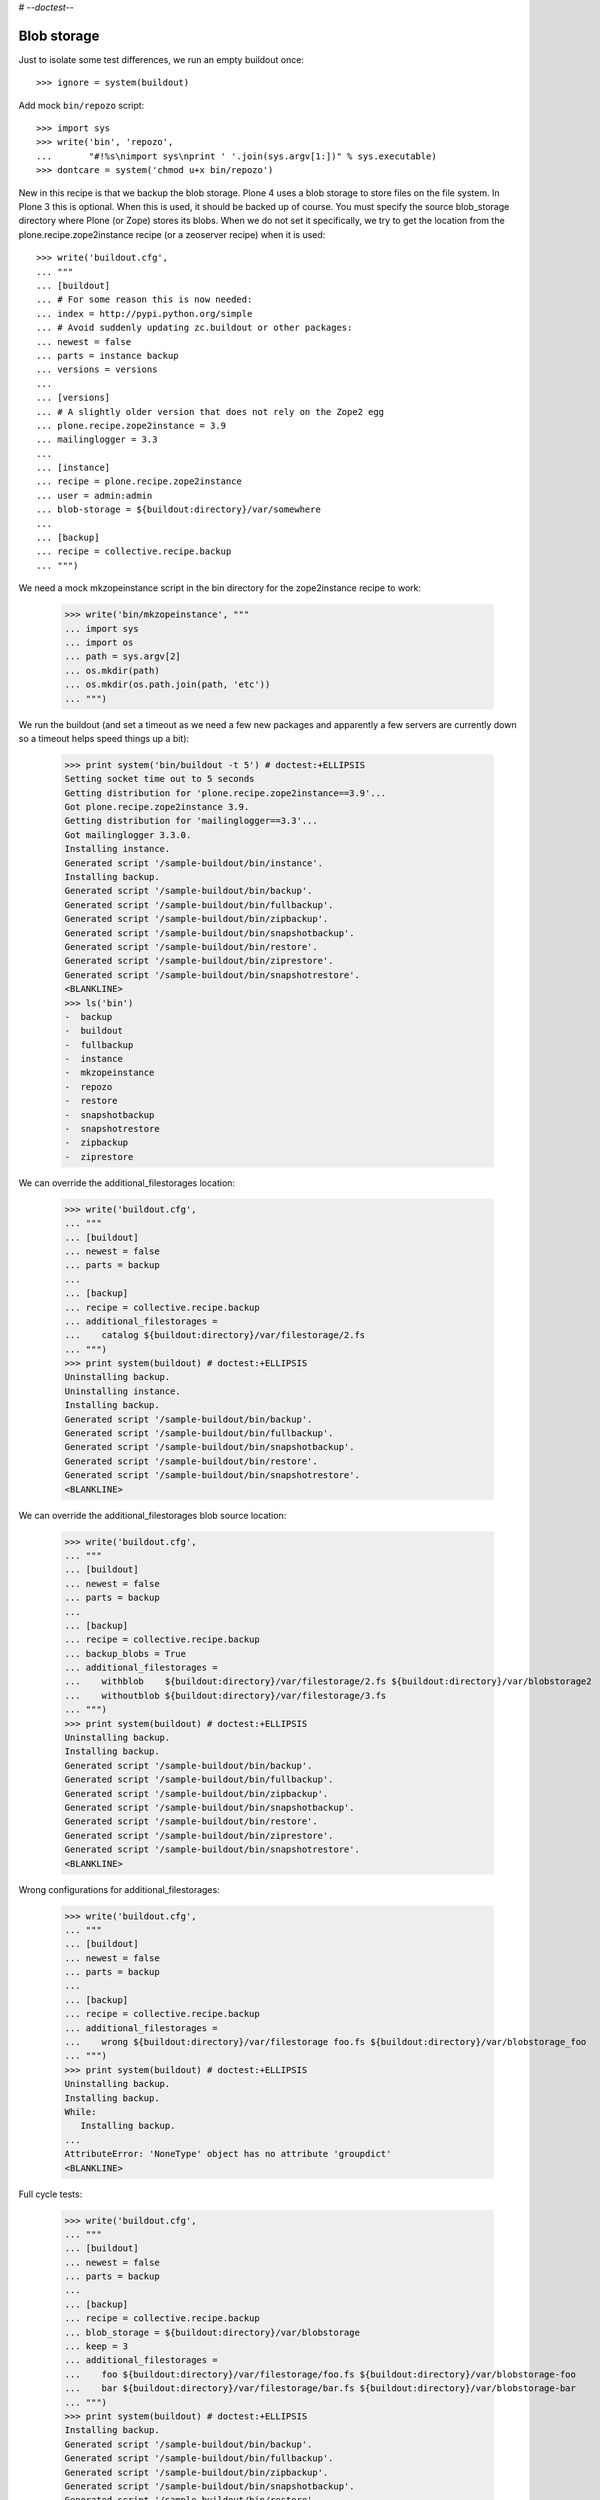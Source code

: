 # -*-doctest-*-

Blob storage
============

Just to isolate some test differences, we run an empty buildout once::

    >>> ignore = system(buildout)

Add mock ``bin/repozo`` script::

    >>> import sys
    >>> write('bin', 'repozo',
    ...       "#!%s\nimport sys\nprint ' '.join(sys.argv[1:])" % sys.executable)
    >>> dontcare = system('chmod u+x bin/repozo')

New in this recipe is that we backup the blob storage.  Plone 4 uses a
blob storage to store files on the file system.  In Plone 3 this is
optional.  When this is used, it should be backed up of course.  You
must specify the source blob_storage directory where Plone (or Zope)
stores its blobs.  When we do not set it specifically, we try to get
the location from the plone.recipe.zope2instance recipe (or a
zeoserver recipe) when it is used::

    >>> write('buildout.cfg',
    ... """
    ... [buildout]
    ... # For some reason this is now needed:
    ... index = http://pypi.python.org/simple
    ... # Avoid suddenly updating zc.buildout or other packages:
    ... newest = false
    ... parts = instance backup
    ... versions = versions
    ...
    ... [versions]
    ... # A slightly older version that does not rely on the Zope2 egg
    ... plone.recipe.zope2instance = 3.9
    ... mailinglogger = 3.3
    ...
    ... [instance]
    ... recipe = plone.recipe.zope2instance
    ... user = admin:admin
    ... blob-storage = ${buildout:directory}/var/somewhere
    ...
    ... [backup]
    ... recipe = collective.recipe.backup
    ... """)

We need a mock mkzopeinstance script in the bin directory for the
zope2instance recipe to work:

    >>> write('bin/mkzopeinstance', """
    ... import sys
    ... import os
    ... path = sys.argv[2]
    ... os.mkdir(path)
    ... os.mkdir(os.path.join(path, 'etc'))
    ... """)

We run the buildout (and set a timeout as we need a few new packages
and apparently a few servers are currently down so a timeout helps
speed things up a bit):

    >>> print system('bin/buildout -t 5') # doctest:+ELLIPSIS
    Setting socket time out to 5 seconds
    Getting distribution for 'plone.recipe.zope2instance==3.9'...
    Got plone.recipe.zope2instance 3.9.
    Getting distribution for 'mailinglogger==3.3'...
    Got mailinglogger 3.3.0.
    Installing instance.
    Generated script '/sample-buildout/bin/instance'.
    Installing backup.
    Generated script '/sample-buildout/bin/backup'.
    Generated script '/sample-buildout/bin/fullbackup'.
    Generated script '/sample-buildout/bin/zipbackup'.
    Generated script '/sample-buildout/bin/snapshotbackup'.
    Generated script '/sample-buildout/bin/restore'.
    Generated script '/sample-buildout/bin/ziprestore'.
    Generated script '/sample-buildout/bin/snapshotrestore'.
    <BLANKLINE>
    >>> ls('bin')
    -  backup
    -  buildout
    -  fullbackup
    -  instance
    -  mkzopeinstance
    -  repozo
    -  restore
    -  snapshotbackup
    -  snapshotrestore
    -  zipbackup
    -  ziprestore

We can override the additional_filestorages location:

    >>> write('buildout.cfg',
    ... """
    ... [buildout]
    ... newest = false
    ... parts = backup
    ...
    ... [backup]
    ... recipe = collective.recipe.backup
    ... additional_filestorages =
    ...    catalog ${buildout:directory}/var/filestorage/2.fs
    ... """)
    >>> print system(buildout) # doctest:+ELLIPSIS
    Uninstalling backup.
    Uninstalling instance.
    Installing backup.
    Generated script '/sample-buildout/bin/backup'.
    Generated script '/sample-buildout/bin/fullbackup'.
    Generated script '/sample-buildout/bin/snapshotbackup'.
    Generated script '/sample-buildout/bin/restore'.
    Generated script '/sample-buildout/bin/snapshotrestore'.
    <BLANKLINE>


We can override the additional_filestorages blob source location:

    >>> write('buildout.cfg',
    ... """
    ... [buildout]
    ... newest = false
    ... parts = backup
    ...
    ... [backup]
    ... recipe = collective.recipe.backup
    ... backup_blobs = True
    ... additional_filestorages =
    ...    withblob    ${buildout:directory}/var/filestorage/2.fs ${buildout:directory}/var/blobstorage2
    ...    withoutblob ${buildout:directory}/var/filestorage/3.fs
    ... """)
    >>> print system(buildout) # doctest:+ELLIPSIS
    Uninstalling backup.
    Installing backup.
    Generated script '/sample-buildout/bin/backup'.
    Generated script '/sample-buildout/bin/fullbackup'.
    Generated script '/sample-buildout/bin/zipbackup'.
    Generated script '/sample-buildout/bin/snapshotbackup'.
    Generated script '/sample-buildout/bin/restore'.
    Generated script '/sample-buildout/bin/ziprestore'.
    Generated script '/sample-buildout/bin/snapshotrestore'.
    <BLANKLINE>

Wrong configurations for additional_filestorages:

    >>> write('buildout.cfg',
    ... """
    ... [buildout]
    ... newest = false
    ... parts = backup
    ...
    ... [backup]
    ... recipe = collective.recipe.backup
    ... additional_filestorages =
    ...    wrong ${buildout:directory}/var/filestorage foo.fs ${buildout:directory}/var/blobstorage_foo
    ... """)
    >>> print system(buildout) # doctest:+ELLIPSIS
    Uninstalling backup.
    Installing backup.
    While:
       Installing backup.
    ...
    AttributeError: 'NoneType' object has no attribute 'groupdict'
    <BLANKLINE>

Full cycle tests:

    >>> write('buildout.cfg',
    ... """
    ... [buildout]
    ... newest = false
    ... parts = backup
    ...
    ... [backup]
    ... recipe = collective.recipe.backup
    ... blob_storage = ${buildout:directory}/var/blobstorage
    ... keep = 3
    ... additional_filestorages =
    ...    foo ${buildout:directory}/var/filestorage/foo.fs ${buildout:directory}/var/blobstorage-foo
    ...    bar ${buildout:directory}/var/filestorage/bar.fs ${buildout:directory}/var/blobstorage-bar
    ... """)
    >>> print system(buildout) # doctest:+ELLIPSIS
    Installing backup.
    Generated script '/sample-buildout/bin/backup'.
    Generated script '/sample-buildout/bin/fullbackup'.
    Generated script '/sample-buildout/bin/zipbackup'.
    Generated script '/sample-buildout/bin/snapshotbackup'.
    Generated script '/sample-buildout/bin/restore'.
    Generated script '/sample-buildout/bin/ziprestore'.
    Generated script '/sample-buildout/bin/snapshotrestore'.
    <BLANKLINE>
    >>> ls('bin')
    -  backup
    -  buildout
    -  fullbackup
    -  instance
    -  mkzopeinstance
    -  repozo
    -  restore
    -  snapshotbackup
    -  snapshotrestore
    -  zipbackup
    -  ziprestore
    >>> mkdir('var/blobstorage')
    >>> write('var', 'blobstorage', 'blob1.txt', "Sample blob 1.")
    >>> mkdir('var/blobstorage-foo')
    >>> write('var', 'blobstorage-foo', 'blob-foo1.txt', "Sample blob foo 1.")
    >>> mkdir('var/blobstorage-bar')
    >>> write('var', 'blobstorage-bar', 'blob-bar1.txt', "Sample blob bar 1.")

Test the snapshotbackup first, as that should be easiest.

    >>> print system('bin/snapshotbackup')
    --backup -f /sample-buildout/var/filestorage/foo.fs -r /sample-buildout/var/snapshotbackups_foo -F --gzip
    --backup -f /sample-buildout/var/filestorage/bar.fs -r /sample-buildout/var/snapshotbackups_bar -F --gzip
    --backup -f /sample-buildout/var/filestorage/Data.fs -r /sample-buildout/var/snapshotbackups -F --gzip
    INFO: Created /sample-buildout/var/snapshotbackups_foo
    INFO: Created /sample-buildout/var/blobstoragesnapshots_foo
    INFO: Created /sample-buildout/var/snapshotbackups_bar
    INFO: Created /sample-buildout/var/blobstoragesnapshots_bar
    INFO: Created /sample-buildout/var/snapshotbackups
    INFO: Created /sample-buildout/var/blobstoragesnapshots
    INFO: Please wait while making snapshot backup: /sample-buildout/var/filestorage/foo.fs to /sample-buildout/var/snapshotbackups_foo
    INFO: Please wait while making snapshot backup: /sample-buildout/var/filestorage/bar.fs to /sample-buildout/var/snapshotbackups_bar
    INFO: Please wait while making snapshot backup: /sample-buildout/var/filestorage/Data.fs to /sample-buildout/var/snapshotbackups
    INFO: Please wait while making snapshot of blobs from /sample-buildout/var/blobstorage-foo to /sample-buildout/var/blobstoragesnapshots_foo
    INFO: rsync -a  /sample-buildout/var/blobstorage-foo /sample-buildout/var/blobstoragesnapshots_foo/blobstorage-foo.0
    INFO: Please wait while making snapshot of blobs from /sample-buildout/var/blobstorage-bar to /sample-buildout/var/blobstoragesnapshots_bar
    INFO: rsync -a  /sample-buildout/var/blobstorage-bar /sample-buildout/var/blobstoragesnapshots_bar/blobstorage-bar.0
    INFO: Please wait while making snapshot of blobs from /sample-buildout/var/blobstorage to /sample-buildout/var/blobstoragesnapshots
    INFO: rsync -a  /sample-buildout/var/blobstorage /sample-buildout/var/blobstoragesnapshots/blobstorage.0
    <BLANKLINE>
    >>> ls('var/blobstoragesnapshots')
    d  blobstorage.0
    >>> ls('var/blobstoragesnapshots/blobstorage.0')
    d  blobstorage
    >>> ls('var/blobstoragesnapshots_foo')
    d  blobstorage-foo.0
    >>> ls('var/blobstoragesnapshots_foo/blobstorage-foo.0')
    d  blobstorage-foo
    >>> ls('var/blobstoragesnapshots_bar')
    d  blobstorage-bar.0
    >>> ls('var/blobstoragesnapshots_bar/blobstorage-bar.0')
    d  blobstorage-bar

Let's try that some more, with a second in between so we can more
easily test restoring to a specific time later.

    >>> import time
    >>> time.sleep(2)
    >>> write('var', 'blobstorage', 'blob2.txt', "Sample blob 2.")
    >>> write('var', 'blobstorage-foo', 'blob-foo2.txt', "Sample blob foo 2.")
    >>> write('var', 'blobstorage-bar', 'blob-bar2.txt', "Sample blob bar 2.")
    >>> print system('bin/snapshotbackup')
    --backup -f /sample-buildout/var/filestorage/foo.fs -r /sample-buildout/var/snapshotbackups_foo -F --gzip
    --backup -f /sample-buildout/var/filestorage/bar.fs -r /sample-buildout/var/snapshotbackups_bar -F --gzip
    --backup -f /sample-buildout/var/filestorage/Data.fs -r /sample-buildout/var/snapshotbackups -F --gzip
    INFO: Please wait while making snapshot backup: /sample-buildout/var/filestorage/foo.fs to /sample-buildout/var/snapshotbackups_foo
    INFO: Please wait while making snapshot backup: /sample-buildout/var/filestorage/bar.fs to /sample-buildout/var/snapshotbackups_bar
    INFO: Please wait while making snapshot backup: /sample-buildout/var/filestorage/Data.fs to /sample-buildout/var/snapshotbackups
    INFO: Please wait while making snapshot of blobs from /sample-buildout/var/blobstorage-foo to /sample-buildout/var/blobstoragesnapshots_foo
    INFO: Renaming blobstorage-foo.0 to blobstorage-foo.1.
    INFO: rsync -a --delete --link-dest=../blobstorage-foo.1 /sample-buildout/var/blobstorage-foo /sample-buildout/var/blobstoragesnapshots_foo/blobstorage-foo.0
    INFO: Please wait while making snapshot of blobs from /sample-buildout/var/blobstorage-bar to /sample-buildout/var/blobstoragesnapshots_bar
    INFO: Renaming blobstorage-bar.0 to blobstorage-bar.1.
    INFO: rsync -a --delete --link-dest=../blobstorage-bar.1 /sample-buildout/var/blobstorage-bar /sample-buildout/var/blobstoragesnapshots_bar/blobstorage-bar.0
    INFO: Please wait while making snapshot of blobs from /sample-buildout/var/blobstorage to /sample-buildout/var/blobstoragesnapshots
    INFO: Renaming blobstorage.0 to blobstorage.1.
    INFO: rsync -a --delete --link-dest=../blobstorage.1 /sample-buildout/var/blobstorage /sample-buildout/var/blobstoragesnapshots/blobstorage.0
    <BLANKLINE>
    >>> ls('var/blobstoragesnapshots')
    d  blobstorage.0
    d  blobstorage.1
    >>> ls('var/blobstoragesnapshots/blobstorage.0/blobstorage')
    -  blob1.txt
    -  blob2.txt
    >>> ls('var/blobstoragesnapshots/blobstorage.1/blobstorage')
    -  blob1.txt
    >>> cat('var/blobstoragesnapshots/blobstorage.0/blobstorage/blob1.txt')
    Sample blob 1.
    >>> cat('var/blobstoragesnapshots/blobstorage.0/blobstorage/blob2.txt')
    Sample blob 2.
    >>> cat('var/blobstoragesnapshots/blobstorage.1/blobstorage/blob1.txt')
    Sample blob 1.
    >>> ls('var/blobstoragesnapshots_foo')
    d  blobstorage-foo.0
    d  blobstorage-foo.1
    >>> ls('var/blobstoragesnapshots_foo/blobstorage-foo.0/blobstorage-foo')
    -  blob-foo1.txt
    -  blob-foo2.txt
    >>> ls('var/blobstoragesnapshots_foo/blobstorage-foo.1/blobstorage-foo')
    -  blob-foo1.txt
    >>> cat('var/blobstoragesnapshots_foo/blobstorage-foo.0/blobstorage-foo/blob-foo1.txt')
    Sample blob foo 1.
    >>> cat('var/blobstoragesnapshots_foo/blobstorage-foo.0/blobstorage-foo/blob-foo2.txt')
    Sample blob foo 2.
    >>> cat('var/blobstoragesnapshots_foo/blobstorage-foo.1/blobstorage-foo/blob-foo1.txt')
    Sample blob foo 1.

Now remove an item:

    >>> time.sleep(2)
    >>> remove('var', 'blobstorage', 'blob2.txt')
    >>> remove('var', 'blobstorage-foo', 'blob-foo1.txt')
    >>> remove('var', 'blobstorage-bar', 'blob-bar1.txt')
    >>> print system('bin/snapshotbackup')
    --backup -f /sample-buildout/var/filestorage/foo.fs -r /sample-buildout/var/snapshotbackups_foo -F --gzip
    --backup -f /sample-buildout/var/filestorage/bar.fs -r /sample-buildout/var/snapshotbackups_bar -F --gzip
    --backup -f /sample-buildout/var/filestorage/Data.fs -r /sample-buildout/var/snapshotbackups -F --gzip
    INFO: Please wait while making snapshot backup: /sample-buildout/var/filestorage/foo.fs to /sample-buildout/var/snapshotbackups_foo
    INFO: Please wait while making snapshot backup: /sample-buildout/var/filestorage/bar.fs to /sample-buildout/var/snapshotbackups_bar
    INFO: Please wait while making snapshot backup: /sample-buildout/var/filestorage/Data.fs to /sample-buildout/var/snapshotbackups
    INFO: Please wait while making snapshot of blobs from /sample-buildout/var/blobstorage-foo to /sample-buildout/var/blobstoragesnapshots_foo
    INFO: Renaming blobstorage-foo.1 to blobstorage-foo.2.
    INFO: Renaming blobstorage-foo.0 to blobstorage-foo.1.
    INFO: rsync -a --delete --link-dest=../blobstorage-foo.1 /sample-buildout/var/blobstorage-foo /sample-buildout/var/blobstoragesnapshots_foo/blobstorage-foo.0
    INFO: Please wait while making snapshot of blobs from /sample-buildout/var/blobstorage-bar to /sample-buildout/var/blobstoragesnapshots_bar
    INFO: Renaming blobstorage-bar.1 to blobstorage-bar.2.
    INFO: Renaming blobstorage-bar.0 to blobstorage-bar.1.
    INFO: rsync -a --delete --link-dest=../blobstorage-bar.1 /sample-buildout/var/blobstorage-bar /sample-buildout/var/blobstoragesnapshots_bar/blobstorage-bar.0
    INFO: Please wait while making snapshot of blobs from /sample-buildout/var/blobstorage to /sample-buildout/var/blobstoragesnapshots
    INFO: Renaming blobstorage.1 to blobstorage.2.
    INFO: Renaming blobstorage.0 to blobstorage.1.
    INFO: rsync -a --delete --link-dest=../blobstorage.1 /sample-buildout/var/blobstorage /sample-buildout/var/blobstoragesnapshots/blobstorage.0
    <BLANKLINE>
    >>> ls('var/blobstoragesnapshots')
    d  blobstorage.0
    d  blobstorage.1
    d  blobstorage.2
    >>> ls('var/blobstoragesnapshots/blobstorage.0/blobstorage')
    -  blob1.txt
    >>> ls('var/blobstoragesnapshots/blobstorage.1/blobstorage')
    -  blob1.txt
    -  blob2.txt
    >>> ls('var/blobstoragesnapshots/blobstorage.2/blobstorage')
    -  blob1.txt
    >>> ls('var/blobstoragesnapshots_foo')
    d  blobstorage-foo.0
    d  blobstorage-foo.1
    d  blobstorage-foo.2
    >>> ls('var/blobstoragesnapshots_foo/blobstorage-foo.0/blobstorage-foo')
    -  blob-foo2.txt
    >>> ls('var/blobstoragesnapshots_foo/blobstorage-foo.1/blobstorage-foo')
    -  blob-foo1.txt
    -  blob-foo2.txt
    >>> ls('var/blobstoragesnapshots_foo/blobstorage-foo.2/blobstorage-foo')
    -  blob-foo1.txt

Let's see how a bin/backup goes:

    >>> print system('bin/backup')
    --backup -f /sample-buildout/var/filestorage/foo.fs -r /sample-buildout/var/backups_foo --quick --gzip
    --backup -f /sample-buildout/var/filestorage/bar.fs -r /sample-buildout/var/backups_bar --quick --gzip
    --backup -f /sample-buildout/var/filestorage/Data.fs -r /sample-buildout/var/backups --quick --gzip
    INFO: Created /sample-buildout/var/backups_foo
    INFO: Created /sample-buildout/var/blobstoragebackups_foo
    INFO: Created /sample-buildout/var/backups_bar
    INFO: Created /sample-buildout/var/blobstoragebackups_bar
    INFO: Created /sample-buildout/var/backups
    INFO: Created /sample-buildout/var/blobstoragebackups
    INFO: Please wait while backing up database file: /sample-buildout/var/filestorage/foo.fs to /sample-buildout/var/backups_foo
    INFO: Please wait while backing up database file: /sample-buildout/var/filestorage/bar.fs to /sample-buildout/var/backups_bar
    INFO: Please wait while backing up database file: /sample-buildout/var/filestorage/Data.fs to /sample-buildout/var/backups
    INFO: Please wait while backing up blobs from /sample-buildout/var/blobstorage-foo to /sample-buildout/var/blobstoragebackups_foo
    INFO: rsync -a  /sample-buildout/var/blobstorage-foo /sample-buildout/var/blobstoragebackups_foo/blobstorage-foo.0
    INFO: Please wait while backing up blobs from /sample-buildout/var/blobstorage-bar to /sample-buildout/var/blobstoragebackups_bar
    INFO: rsync -a  /sample-buildout/var/blobstorage-bar /sample-buildout/var/blobstoragebackups_bar/blobstorage-bar.0
    INFO: Please wait while backing up blobs from /sample-buildout/var/blobstorage to /sample-buildout/var/blobstoragebackups
    INFO: rsync -a  /sample-buildout/var/blobstorage /sample-buildout/var/blobstoragebackups/blobstorage.0
    <BLANKLINE>
    >>> ls('var/blobstoragebackups')
    d  blobstorage.0
    >>> ls('var/blobstoragebackups/blobstorage.0')
    d  blobstorage
    >>> ls('var/blobstoragebackups/blobstorage.0/blobstorage')
    -  blob1.txt
    >>> ls('var/blobstoragebackups_foo')
    d  blobstorage-foo.0
    >>> ls('var/blobstoragebackups_foo/blobstorage-foo.0')
    d  blobstorage-foo
    >>> ls('var/blobstoragebackups_foo/blobstorage-foo.0/blobstorage-foo')
    -  blob-foo2.txt

We try again with an extra 'blob':

    >>> time.sleep(2)
    >>> write('var', 'blobstorage', 'blob2.txt', "Sample blob 2.")
    >>> print system('bin/backup')
    --backup -f /sample-buildout/var/filestorage/foo.fs -r /sample-buildout/var/backups_foo --quick --gzip
    --backup -f /sample-buildout/var/filestorage/bar.fs -r /sample-buildout/var/backups_bar --quick --gzip
    --backup -f /sample-buildout/var/filestorage/Data.fs -r /sample-buildout/var/backups --quick --gzip
    INFO: Please wait while backing up database file: /sample-buildout/var/filestorage/foo.fs to /sample-buildout/var/backups_foo
    INFO: Please wait while backing up database file: /sample-buildout/var/filestorage/bar.fs to /sample-buildout/var/backups_bar
    INFO: Please wait while backing up database file: /sample-buildout/var/filestorage/Data.fs to /sample-buildout/var/backups
    INFO: Please wait while backing up blobs from /sample-buildout/var/blobstorage-foo to /sample-buildout/var/blobstoragebackups_foo
    INFO: Renaming blobstorage-foo.0 to blobstorage-foo.1.
    INFO: rsync -a --delete --link-dest=../blobstorage-foo.1 /sample-buildout/var/blobstorage-foo /sample-buildout/var/blobstoragebackups_foo/blobstorage-foo.0
    INFO: Please wait while backing up blobs from /sample-buildout/var/blobstorage-bar to /sample-buildout/var/blobstoragebackups_bar
    INFO: Renaming blobstorage-bar.0 to blobstorage-bar.1.
    INFO: rsync -a --delete --link-dest=../blobstorage-bar.1 /sample-buildout/var/blobstorage-bar /sample-buildout/var/blobstoragebackups_bar/blobstorage-bar.0
    INFO: Please wait while backing up blobs from /sample-buildout/var/blobstorage to /sample-buildout/var/blobstoragebackups
    INFO: Renaming blobstorage.0 to blobstorage.1.
    INFO: rsync -a --delete --link-dest=../blobstorage.1 /sample-buildout/var/blobstorage /sample-buildout/var/blobstoragebackups/blobstorage.0
    <BLANKLINE>
    >>> ls('var/blobstoragebackups')
    d  blobstorage.0
    d  blobstorage.1
    >>> ls('var/blobstoragebackups/blobstorage.0/blobstorage')
    -  blob1.txt
    -  blob2.txt
    >>> ls('var/blobstoragebackups/blobstorage.1/blobstorage')
    -  blob1.txt

Let's check the inodes of two files, to see if they are the same.  Not
sure if this works on all operating systems.

    >>> import os
    >>> stat_0 = os.stat('var/blobstoragebackups/blobstorage.0/blobstorage/blob1.txt')
    >>> stat_1 = os.stat('var/blobstoragebackups/blobstorage.1/blobstorage/blob1.txt')
    >>> stat_0.st_ino == stat_1.st_ino
    True

We could to things differently for the snapshot blob backups, as they
should be full copies, but using hard links they also really are full
copies, so also in this case the inodes can be the same::

    >>> stat_0 = os.stat('var/blobstoragesnapshots/blobstorage.0/blobstorage/blob1.txt')
    >>> stat_1 = os.stat('var/blobstoragesnapshots/blobstorage.1/blobstorage/blob1.txt')
    >>> stat_0.st_ino == stat_1.st_ino
    True

Now try a restore::

    >>> print system('bin/restore', input='no\n')
    <BLANKLINE>
    This will replace the filestorage:
        /sample-buildout/var/filestorage/foo.fs
        /sample-buildout/var/filestorage/bar.fs
        /sample-buildout/var/filestorage/Data.fs
    This will replace the blobstorage:
        /sample-buildout/var/blobstorage-foo
        /sample-buildout/var/blobstorage-bar
        /sample-buildout/var/blobstorage
    Are you sure? (yes/No)?
    INFO: Not restoring.
    <BLANKLINE>
    >>> print system('bin/restore', input='yes\n')
    --recover -o /sample-buildout/var/filestorage/foo.fs -r /sample-buildout/var/backups_foo
    --recover -o /sample-buildout/var/filestorage/bar.fs -r /sample-buildout/var/backups_bar
    --recover -o /sample-buildout/var/filestorage/Data.fs -r /sample-buildout/var/backups
    <BLANKLINE>
    This will replace the filestorage:
        /sample-buildout/var/filestorage/foo.fs
        /sample-buildout/var/filestorage/bar.fs
        /sample-buildout/var/filestorage/Data.fs
    This will replace the blobstorage:
        /sample-buildout/var/blobstorage-foo
        /sample-buildout/var/blobstorage-bar
        /sample-buildout/var/blobstorage
    Are you sure? (yes/No)?
    INFO: Please wait while restoring database file: /sample-buildout/var/backups_foo to /sample-buildout/var/filestorage/foo.fs
    INFO: Please wait while restoring database file: /sample-buildout/var/backups_bar to /sample-buildout/var/filestorage/bar.fs
    INFO: Please wait while restoring database file: /sample-buildout/var/backups to /sample-buildout/var/filestorage/Data.fs
    INFO: Restoring blobs from /sample-buildout/var/blobstoragebackups_foo to /sample-buildout/var/blobstorage-foo
    INFO: rsync -a --delete /sample-buildout/var/blobstoragebackups_foo/blobstorage-foo.0/blobstorage-foo /sample-buildout/var
    INFO: Restoring blobs from /sample-buildout/var/blobstoragebackups_bar to /sample-buildout/var/blobstorage-bar
    INFO: rsync -a --delete /sample-buildout/var/blobstoragebackups_bar/blobstorage-bar.0/blobstorage-bar /sample-buildout/var
    INFO: Restoring blobs from /sample-buildout/var/blobstoragebackups to /sample-buildout/var/blobstorage
    INFO: rsync -a --delete /sample-buildout/var/blobstoragebackups/blobstorage.0/blobstorage /sample-buildout/var
    <BLANKLINE>
    >>> ls('var/blobstorage')
    -  blob1.txt
    -  blob2.txt

With the ``no-prompt`` option we avoid the question::

    >>> print system('bin/restore --no-prompt')
    --recover -o /sample-buildout/var/filestorage/foo.fs -r /sample-buildout/var/backups_foo
    --recover -o /sample-buildout/var/filestorage/bar.fs -r /sample-buildout/var/backups_bar
    --recover -o /sample-buildout/var/filestorage/Data.fs -r /sample-buildout/var/backups
    <BLANKLINE>
    INFO: Please wait while restoring database file: /sample-buildout/var/backups_foo to /sample-buildout/var/filestorage/foo.fs
    INFO: Please wait while restoring database file: /sample-buildout/var/backups_bar to /sample-buildout/var/filestorage/bar.fs
    INFO: Please wait while restoring database file: /sample-buildout/var/backups to /sample-buildout/var/filestorage/Data.fs
    INFO: Restoring blobs from /sample-buildout/var/blobstoragebackups_foo to /sample-buildout/var/blobstorage-foo
    INFO: rsync -a --delete /sample-buildout/var/blobstoragebackups_foo/blobstorage-foo.0/blobstorage-foo /sample-buildout/var
    INFO: Restoring blobs from /sample-buildout/var/blobstoragebackups_bar to /sample-buildout/var/blobstorage-bar
    INFO: rsync -a --delete /sample-buildout/var/blobstoragebackups_bar/blobstorage-bar.0/blobstorage-bar /sample-buildout/var
    INFO: Restoring blobs from /sample-buildout/var/blobstoragebackups to /sample-buildout/var/blobstorage
    INFO: rsync -a --delete /sample-buildout/var/blobstoragebackups/blobstorage.0/blobstorage /sample-buildout/var
    <BLANKLINE>
    >>> ls('var/blobstorage')
    -  blob1.txt
    -  blob2.txt

Since release 2.3 we can also restore blobs to a specific date/time.
blobstorage.0 is the newest, blobstorage.1 is the oldest.  The restore
script will restore the first blobstorage with a modification time the
same or higher than the time we ask for.  Here we ask for a time that
should be the same as the modification date of blobstorage.1.  We
subtract half a second to avoid random errors that have plagued these
tests due to rounding or similar sillyness.

    >>> mod_time_0 = os.path.getmtime('var/blobstoragebackups/blobstorage.0')
    >>> mod_time_1 = os.path.getmtime('var/blobstoragebackups/blobstorage.1')
    >>> mod_time_0 > mod_time_1
    True
    >>> from datetime import datetime
    >>> time_string = '-'.join([str(t) for t in datetime.utcfromtimestamp(mod_time_1 - 0.5).timetuple()[:6]])
    >>> mod_time_0 = os.path.getmtime('var/blobstoragebackups_bar/blobstorage-bar.0')
    >>> mod_time_1 = os.path.getmtime('var/blobstoragebackups_bar/blobstorage-bar.1')
    >>> mod_time_0 > mod_time_1
    True
    >>> mod_time_0 = os.path.getmtime('var/blobstoragebackups_foo/blobstorage-foo.0')
    >>> mod_time_1 = os.path.getmtime('var/blobstoragebackups_foo/blobstorage-foo.1')
    >>> mod_time_0 > mod_time_1
    True
    >>> print system('bin/restore %s' % time_string, input='yes\n')
    --recover -o /sample-buildout/var/filestorage/foo.fs -r /sample-buildout/var/backups_foo -D ...
    --recover -o /sample-buildout/var/filestorage/bar.fs -r /sample-buildout/var/backups_bar -D ...
    --recover -o /sample-buildout/var/filestorage/Data.fs -r /sample-buildout/var/backups -D ...
    <BLANKLINE>
    This will replace the filestorage:
        /sample-buildout/var/filestorage/foo.fs
        /sample-buildout/var/filestorage/bar.fs
        /sample-buildout/var/filestorage/Data.fs
    This will replace the blobstorage:
        /sample-buildout/var/blobstorage-foo
        /sample-buildout/var/blobstorage-bar
        /sample-buildout/var/blobstorage
    Are you sure? (yes/No)?
    INFO: Date restriction: restoring state at ...
    INFO: Please wait while restoring database file: /sample-buildout/var/backups_foo to /sample-buildout/var/filestorage/foo.fs
    INFO: Please wait while restoring database file: /sample-buildout/var/backups_bar to /sample-buildout/var/filestorage/bar.fs
    INFO: Please wait while restoring database file: /sample-buildout/var/backups to /sample-buildout/var/filestorage/Data.fs
    INFO: Restoring blobs from /sample-buildout/var/blobstoragebackups_foo to /sample-buildout/var/blobstorage-foo
    INFO: rsync -a --delete /sample-buildout/var/blobstoragebackups_foo/blobstorage-foo.1/blobstorage-foo /sample-buildout/var
    INFO: Restoring blobs from /sample-buildout/var/blobstoragebackups_bar to /sample-buildout/var/blobstorage-bar
    INFO: rsync -a --delete /sample-buildout/var/blobstoragebackups_bar/blobstorage-bar.1/blobstorage-bar /sample-buildout/var
    INFO: Restoring blobs from /sample-buildout/var/blobstoragebackups to /sample-buildout/var/blobstorage
    INFO: rsync -a --delete /sample-buildout/var/blobstoragebackups/blobstorage.1/blobstorage /sample-buildout/var
    <BLANKLINE>

The second blob file is now no longer in the blob storage.

    >>> ls('var/blobstorage')
    -  blob1.txt

The snapshotrestore works too::

    >>> print system('bin/snapshotrestore', input='yes\n')
    --recover -o /sample-buildout/var/filestorage/foo.fs -r /sample-buildout/var/snapshotbackups_foo
    --recover -o /sample-buildout/var/filestorage/bar.fs -r /sample-buildout/var/snapshotbackups_bar
    --recover -o /sample-buildout/var/filestorage/Data.fs -r /sample-buildout/var/snapshotbackups
    <BLANKLINE>
    This will replace the filestorage:
        /sample-buildout/var/filestorage/foo.fs
        /sample-buildout/var/filestorage/bar.fs
        /sample-buildout/var/filestorage/Data.fs
    This will replace the blobstorage:
        /sample-buildout/var/blobstorage-foo
        /sample-buildout/var/blobstorage-bar
        /sample-buildout/var/blobstorage
    Are you sure? (yes/No)?
    INFO: Please wait while restoring database file: /sample-buildout/var/snapshotbackups_foo to /sample-buildout/var/filestorage/foo.fs
    INFO: Please wait while restoring database file: /sample-buildout/var/snapshotbackups_bar to /sample-buildout/var/filestorage/bar.fs
    INFO: Please wait while restoring database file: /sample-buildout/var/snapshotbackups to /sample-buildout/var/filestorage/Data.fs
    INFO: Restoring blobs from /sample-buildout/var/blobstoragesnapshots_foo to /sample-buildout/var/blobstorage-foo
    INFO: rsync -a --delete /sample-buildout/var/blobstoragesnapshots_foo/blobstorage-foo.0/blobstorage-foo /sample-buildout/var
    INFO: Restoring blobs from /sample-buildout/var/blobstoragesnapshots_bar to /sample-buildout/var/blobstorage-bar
    INFO: rsync -a --delete /sample-buildout/var/blobstoragesnapshots_bar/blobstorage-bar.0/blobstorage-bar /sample-buildout/var
    INFO: Restoring blobs from /sample-buildout/var/blobstoragesnapshots to /sample-buildout/var/blobstorage
    INFO: rsync -a --delete /sample-buildout/var/blobstoragesnapshots/blobstorage.0/blobstorage /sample-buildout/var
    <BLANKLINE>

Check that this fits what is in the most recent snapshot::

    >>> ls('var/blobstorage')
    -  blob1.txt
    >>> ls('var/blobstoragesnapshots')
    d  blobstorage.0
    d  blobstorage.1
    d  blobstorage.2
    >>> ls('var/blobstoragesnapshots/blobstorage.0/blobstorage')
    -  blob1.txt
    >>> ls('var/blobstoragesnapshots/blobstorage.1/blobstorage')
    -  blob1.txt
    -  blob2.txt
    >>> ls('var/blobstoragesnapshots/blobstorage.2/blobstorage')
    -  blob1.txt

Since release 2.3 we can also restore blob snapshots to a specific date/time.

    >>> mod_time_0 = os.path.getmtime('var/blobstoragesnapshots/blobstorage.0')
    >>> mod_time_1 = os.path.getmtime('var/blobstoragesnapshots/blobstorage.1')
    >>> mod_time_2 = os.path.getmtime('var/blobstoragesnapshots/blobstorage.2')
    >>> mod_time_0 > mod_time_1
    True
    >>> mod_time_1 > mod_time_2
    True
    >>> time_string = '-'.join([str(t) for t in datetime.utcfromtimestamp(mod_time_1 - 0.5).timetuple()[:6]])
    >>> print system('bin/snapshotrestore %s' % time_string, input='yes\n')
    --recover -o /sample-buildout/var/filestorage/foo.fs -r /sample-buildout/var/snapshotbackups_foo -D ...
    --recover -o /sample-buildout/var/filestorage/bar.fs -r /sample-buildout/var/snapshotbackups_bar -D ...
    --recover -o /sample-buildout/var/filestorage/Data.fs -r /sample-buildout/var/snapshotbackups -D ...
    <BLANKLINE>
    This will replace the filestorage:
        /sample-buildout/var/filestorage/foo.fs
        /sample-buildout/var/filestorage/bar.fs
        /sample-buildout/var/filestorage/Data.fs
    This will replace the blobstorage:
        /sample-buildout/var/blobstorage-foo
        /sample-buildout/var/blobstorage-bar
        /sample-buildout/var/blobstorage
    Are you sure? (yes/No)?
    INFO: Date restriction: restoring state at ...
    INFO: Please wait while restoring database file: /sample-buildout/var/snapshotbackups_foo to /sample-buildout/var/filestorage/foo.fs
    INFO: Please wait while restoring database file: /sample-buildout/var/snapshotbackups_bar to /sample-buildout/var/filestorage/bar.fs
    INFO: Please wait while restoring database file: /sample-buildout/var/snapshotbackups to /sample-buildout/var/filestorage/Data.fs
    INFO: Restoring blobs from /sample-buildout/var/blobstoragesnapshots_foo to /sample-buildout/var/blobstorage-foo
    INFO: rsync -a --delete /sample-buildout/var/blobstoragesnapshots_foo/blobstorage-foo.1/blobstorage-foo /sample-buildout/var
    INFO: Restoring blobs from /sample-buildout/var/blobstoragesnapshots_bar to /sample-buildout/var/blobstorage-bar
    INFO: rsync -a --delete /sample-buildout/var/blobstoragesnapshots_bar/blobstorage-bar.1/blobstorage-bar /sample-buildout/var
    INFO: Restoring blobs from /sample-buildout/var/blobstoragesnapshots to /sample-buildout/var/blobstorage
    INFO: rsync -a --delete /sample-buildout/var/blobstoragesnapshots/blobstorage.1/blobstorage /sample-buildout/var
    <BLANKLINE>

The second blob file was only in blobstorage snapshot number 1 when we
started and now it is also in the main blobstorage again.

    >>> ls('var/blobstorage')
    -  blob1.txt
    -  blob2.txt

When repozo cannot find a Data.fs backup with files from before the
given date string it will quit with an error.  We should not restore
the blobs then either.  We test that with a special bin/repozo
script that simply quits::

    >>> write('bin', 'repozo', "#!%s\nimport sys\nsys.exit(1)" % sys.executable)
    >>> dontcare = system('chmod u+x bin/repozo')
    >>> print system('bin/snapshotrestore 1972-12-25', input='yes\n')
    <BLANKLINE>
    This will replace the filestorage:
        /sample-buildout/var/filestorage/foo.fs
        /sample-buildout/var/filestorage/bar.fs
        /sample-buildout/var/filestorage/Data.fs
    This will replace the blobstorage:
        /sample-buildout/var/blobstorage-foo
        /sample-buildout/var/blobstorage-bar
        /sample-buildout/var/blobstorage
    Are you sure? (yes/No)?
    INFO: Date restriction: restoring state at 1972-12-25.
    INFO: Please wait while restoring database file: /sample-buildout/var/snapshotbackups_foo to /sample-buildout/var/filestorage/foo.fs
    ERROR: Repozo command failed. See message above.
    ERROR: Halting execution due to error; not restoring blobs.
    <BLANKLINE>

Restore the original bin/repozo::

    >>> write('bin', 'repozo',
    ...       "#!%s\nimport sys\nprint ' '.join(sys.argv[1:])" % sys.executable)
    >>> dontcare = system('chmod u+x bin/repozo')


We can tell buildout that we only want to backup blobs or specifically
do not want to backup the blobs.

When we explicitly set backup_blobs to true, we must have a
blob_storage option, otherwise buildout quits::

    >>> write('buildout.cfg',
    ... """
    ... [buildout]
    ... newest = false
    ... parts = backup
    ...
    ... [backup]
    ... recipe = collective.recipe.backup
    ... backup_blobs = true
    ... """)
    >>> print system(buildout) # doctest:+ELLIPSIS
    Uninstalling backup.
    Installing backup.
    While:
      Installing backup.
    Error: backup_blobs is true, but no blob_storage could be found.
    <BLANKLINE>

Combining blob_backup=false and only_blobs=true will not work::

    >>> write('buildout.cfg',
    ... """
    ... [buildout]
    ... newest = false
    ... parts = backup
    ...
    ... [backup]
    ... recipe = collective.recipe.backup
    ... blob_storage = ${buildout:directory}/var/blobstorage
    ... backup_blobs = false
    ... only_blobs = true
    ... """)
    >>> print system(buildout) # doctest:+ELLIPSIS
    Installing backup.
    While:
      Installing backup.
    Error: Cannot have backup_blobs false and only_blobs true.
    <BLANKLINE>

Specifying backup_blobs and only_blobs might be useful in case you
want to separate this into several scripts::

    >>> write('buildout.cfg',
    ... """
    ... [buildout]
    ... newest = false
    ... parts = filebackup blobbackup
    ...
    ... [filebackup]
    ... recipe = collective.recipe.backup
    ... blob_storage = ${buildout:directory}/var/blobstorage
    ... backup_blobs = false
    ...
    ... [blobbackup]
    ... recipe = collective.recipe.backup
    ... blob_storage = ${buildout:directory}/var/blobstorage
    ... only_blobs = true
    ... """)
    >>> print system(buildout) # doctest:+ELLIPSIS
    Installing filebackup.
    Generated script '/sample-buildout/bin/filebackup'.
    Generated script '/sample-buildout/bin/filebackup-full'.
    Generated script '/sample-buildout/bin/filebackup-zip'.
    Generated script '/sample-buildout/bin/filebackup-snapshot'.
    Generated script '/sample-buildout/bin/filebackup-restore'.
    Generated script '/sample-buildout/bin/filebackup-ziprestore'.
    Generated script '/sample-buildout/bin/filebackup-snapshotrestore'.
    Installing blobbackup.
    Generated script '/sample-buildout/bin/blobbackup'.
    Generated script '/sample-buildout/bin/blobbackup-full'.
    Generated script '/sample-buildout/bin/blobbackup-zip'.
    Generated script '/sample-buildout/bin/blobbackup-snapshot'.
    Generated script '/sample-buildout/bin/blobbackup-restore'.
    Generated script '/sample-buildout/bin/blobbackup-ziprestore'.
    Generated script '/sample-buildout/bin/blobbackup-snapshotrestore'.
    <BLANKLINE>

Now we test it.  First the backup.  The filebackup now only backs up
the filestorage::

    >>> print system('bin/filebackup')
    --backup -f /sample-buildout/var/filestorage/Data.fs -r /sample-buildout/var/filebackups --quick --gzip
    INFO: Created /sample-buildout/var/filebackups
    INFO: Please wait while backing up database file: /sample-buildout/var/filestorage/Data.fs to /sample-buildout/var/filebackups
    <BLANKLINE>

blobbackup only backs up the blobstorage::

    >>> print system('bin/blobbackup')
    INFO: Created /sample-buildout/var/blobbackup-blobstorages
    INFO: Please wait while backing up blobs from /sample-buildout/var/blobstorage to /sample-buildout/var/blobbackup-blobstorages
    INFO: rsync -a  /sample-buildout/var/blobstorage /sample-buildout/var/blobbackup-blobstorages/blobstorage.0
    <BLANKLINE>

Test the snapshots as well::

    >>> print system('bin/filebackup-snapshot')
    --backup -f /sample-buildout/var/filestorage/Data.fs -r /sample-buildout/var/filebackup-snapshots -F --gzip
    INFO: Created /sample-buildout/var/filebackup-snapshots
    INFO: Please wait while making snapshot backup: /sample-buildout/var/filestorage/Data.fs to /sample-buildout/var/filebackup-snapshots
    <BLANKLINE>
    >>> print system('bin/blobbackup-snapshot')
    INFO: Created /sample-buildout/var/blobbackup-blobstoragesnapshots
    INFO: Please wait while making snapshot of blobs from /sample-buildout/var/blobstorage to /sample-buildout/var/blobbackup-blobstoragesnapshots
    INFO: rsync -a  /sample-buildout/var/blobstorage /sample-buildout/var/blobbackup-blobstoragesnapshots/blobstorage.0
    <BLANKLINE>

Now test the restore::

    >>> print system('bin/filebackup-restore', input='yes\n')
    --recover -o /sample-buildout/var/filestorage/Data.fs -r /sample-buildout/var/filebackups
    <BLANKLINE>
    This will replace the filestorage:
        /sample-buildout/var/filestorage/Data.fs
    Are you sure? (yes/No)?
    INFO: Please wait while restoring database file: /sample-buildout/var/filebackups to /sample-buildout/var/filestorage/Data.fs
    <BLANKLINE>
    >>> print system('bin/filebackup-snapshotrestore', input='yes\n')
    --recover -o /sample-buildout/var/filestorage/Data.fs -r /sample-buildout/var/filebackup-snapshots
    <BLANKLINE>
    This will replace the filestorage:
        /sample-buildout/var/filestorage/Data.fs
    Are you sure? (yes/No)?
    INFO: Please wait while restoring database file: /sample-buildout/var/filebackup-snapshots to /sample-buildout/var/filestorage/Data.fs
    <BLANKLINE>
    >>> print system('bin/blobbackup-restore', input='yes\n')
    <BLANKLINE>
    This will replace the blobstorage:
        /sample-buildout/var/blobstorage
    Are you sure? (yes/No)?
    INFO: Restoring blobs from /sample-buildout/var/blobbackup-blobstorages to /sample-buildout/var/blobstorage
    INFO: rsync -a --delete /sample-buildout/var/blobbackup-blobstorages/blobstorage.0/blobstorage /sample-buildout/var
    <BLANKLINE>
    >>> print system('bin/blobbackup-snapshotrestore', input='yes\n')
    <BLANKLINE>
    This will replace the blobstorage:
        /sample-buildout/var/blobstorage
    Are you sure? (yes/No)?
    INFO: Restoring blobs from /sample-buildout/var/blobbackup-blobstoragesnapshots to /sample-buildout/var/blobstorage
    INFO: rsync -a --delete /sample-buildout/var/blobbackup-blobstoragesnapshots/blobstorage.0/blobstorage /sample-buildout/var
    <BLANKLINE>

Test extra rsync options, currently only testing --no-l -k to allow for symlinked directory dereferencing in restore. We use this to test passing of valid rsync options additional to the default -a option. Since all backup and restore variants with blobs and using rsync use the same code, we only need to test the standard backup and restore to ensure passing of extra options to rsync works:: 

    >>> # first remove some previously created directories interfering with this test
    >>> import shutil
    >>> shutil.rmtree('var/blobstoragebackups/blobstorage.0')
    >>> shutil.rmtree('var/blobstoragebackups/blobstorage.1')
    >>> write('buildout.cfg',
    ... """
    ... [buildout]
    ... newest = false
    ... parts = backup
    ... 
    ... [backup]
    ... recipe = collective.recipe.backup
    ... blob_storage = ${buildout:directory}/var/blobstorage
    ... rsync_options = --no-l -k    
    ... """)
    >>> print system(buildout) # doctest:+ELLIPSIS
    Uninstalling blobbackup.
    Uninstalling filebackup.
    Installing backup. 
    Generated script '/sample-buildout/bin/backup'.
    Generated script '/sample-buildout/bin/fullbackup'.
    Generated script '/sample-buildout/bin/zipbackup'.
    Generated script '/sample-buildout/bin/snapshotbackup'.
    Generated script '/sample-buildout/bin/restore'.
    Generated script '/sample-buildout/bin/ziprestore'.
    Generated script '/sample-buildout/bin/snapshotrestore'.
    <BLANKLINE>
    >>> ls('bin')
    - backup
    - buildout
    - fullbackup
    - instance
    - mkzopeinstance
    - repozo
    - restore
    - snapshotbackup
    - snapshotrestore
    - zipbackup
    - ziprestore
    >>> print system('bin/backup')
    --backup -f /sample-buildout/var/filestorage/Data.fs -r /sample-buildout/var/backups --quick --gzip
    INFO: Please wait while backing up database file: /sample-buildout/var/filestorage/Data.fs to /sample-buildout/var/backups
    INFO: Please wait while backing up blobs from /sample-buildout/var/blobstorage to /sample-buildout/var/blobstoragebackups
    INFO: rsync -a --no-l -k /sample-buildout/var/blobstorage /sample-buildout/var/blobstoragebackups/blobstorage.0
    <BLANKLINE>
    >>> ls('var/blobstoragebackups')
    d  blobstorage.0
    >>> ls('var/blobstoragebackups/blobstorage.0')
    d  blobstorage
    >>> ls('var/blobstoragebackups/blobstorage.0/blobstorage')
    -  blob1.txt
    -  blob2.txt

So backup still works, now test restore that uses a symlinked directory as the backup source::

    >>> # first remove blobs from blobstorage as we are testing restore
    >>> remove('var','blobstorage','blob1.txt')
    >>> remove('var','blobstorage','blob2.txt')
    >>> mkdir('var/test')
    >>> mkdir('var/test/blobstorage.0')
    >>> write('buildout.cfg',
    ... """
    ... [buildout]
    ... newest = false
    ... parts = backup
    ... 
    ... [backup]
    ... recipe = collective.recipe.backup
    ... blob_storage = ${buildout:directory}/var/blobstorage
    ... blobbackuplocation = ${buildout:directory}/var/test
    ... rsync_options = --no-l -k
    ... # we use pre_ and post_commands to set/unset the symlink 
    ... # using os.symlink instead causes rsync to fail for some reason
    ... pre_command = ln -s ${buildout:directory}/var/blobstoragebackups/blobstorage.0/blobstorage ${backup:blobbackuplocation}/blobstorage.0/blobstorage
    ... post_command = unlink ${backup:blobbackuplocation}/blobstorage.0/blobstorage   
    ... """)
    >>> print system(buildout) # doctest:+ELLIPSIS
    Uninstalling backup.
    Installing backup. 
    Generated script '/sample-buildout/bin/backup'.
    Generated script '/sample-buildout/bin/fullbackup'.
    Generated script '/sample-buildout/bin/zipbackup'.
    Generated script '/sample-buildout/bin/snapshotbackup'.
    Generated script '/sample-buildout/bin/restore'.
    Generated script '/sample-buildout/bin/ziprestore'.
    Generated script '/sample-buildout/bin/snapshotrestore'.
    <BLANKLINE>
    >>> ls('bin')
    - backup
    - buildout
    - fullbackup
    - instance
    - mkzopeinstance
    - repozo
    - restore
    - snapshotbackup
    - snapshotrestore
    - zipbackup
    - ziprestore
    >>> print system('bin/restore --no-prompt')
    --recover -o /sample-buildout/var/filestorage/Data.fs -r /sample-buildout/var/backups
    <BLANKLINE>
    INFO: Please wait while restoring database file: /sample-buildout/var/backups to /sample-buildout/var/filestorage/Data.fs
    INFO: Restoring blobs from /sample-buildout/var/test to /sample-buildout/var/blobstorage
    INFO: rsync -a --no-l -k --delete /sample-buildout/var/test/blobstorage.0/blobstorage /sample-buildout/var
    <BLANKLINE>
    >>> ls('var/blobstorage')
    -  blob1.txt
    -  blob2.txt
